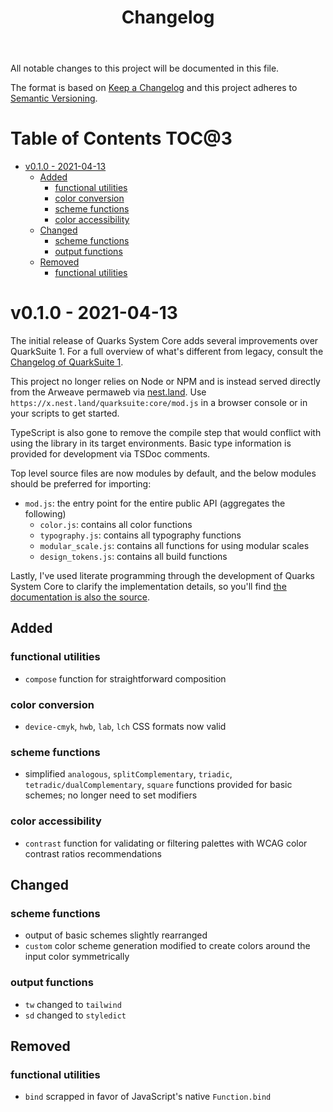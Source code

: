 #+TITLE: Changelog

All notable changes to this project will be documented in this file.

The format is based on [[https://keepachangelog.com/en/1.0.0/][Keep a Changelog]] and this project adheres to [[https://semver.org/spec/v2.0.0.html][Semantic Versioning]].

* Table of Contents :TOC@3:
- [[#v010---2021-04-13][v0.1.0 - 2021-04-13]]
  - [[#added][Added]]
    - [[#functional-utilities][functional utilities]]
    - [[#color-conversion][color conversion]]
    - [[#scheme-functions][scheme functions]]
    - [[#color-accessibility][color accessibility]]
  - [[#changed][Changed]]
    - [[#scheme-functions-1][scheme functions]]
    - [[#output-functions][output functions]]
  - [[#removed][Removed]]
    - [[#functional-utilities-1][functional utilities]]

* v0.1.0 - 2021-04-13

The initial release of Quarks System Core adds several improvements over QuarkSuite 1. For a full
overview of what's different from legacy, consult the [[https://github.com/quarksuite/legacy/blob/master/CHANGELOG.md#v500---2020-12-05][Changelog of QuarkSuite 1]].

This project no longer relies on Node or NPM and is instead served directly from the Arweave
permaweb via [[https://nest.land][nest.land]]. Use =https://x.nest.land/quarksuite:core/mod.js= in a browser console or in
your scripts to get started.

TypeScript is also gone to remove the compile step that would conflict with using the library in its
target environments. Basic type information is provided for development via TSDoc comments.

Top level source files are now modules by default, and the below modules should be preferred for importing:

+ =mod.js=: the entry point for the entire public API (aggregates the following)
  - =color.js=: contains all color functions
  - =typography.js=: contains all typography functions
  - =modular_scale.js=: contains all functions for using modular scales
  - =design_tokens.js=: contains all build functions

Lastly, I've used literate programming through the development of Quarks System Core to clarify the
implementation details, so you'll find [[https://github.com/quarksuite/core/blob/main/README.org#source-code][the documentation is also the source]].

** Added

*** functional utilities

+ =compose= function for straightforward composition

*** color conversion

+ =device-cmyk=, =hwb=, =lab=, =lch= CSS formats now valid

*** scheme functions

+ simplified =analogous=, =splitComplementary=, =triadic=, =tetradic/dualComplementary=, =square=
  functions provided for basic schemes; no longer need to set modifiers

*** color accessibility

+ =contrast= function for validating or filtering palettes with WCAG color contrast ratios
  recommendations

** Changed

*** scheme functions

+ output of basic schemes slightly rearranged
+ =custom= color scheme generation modified to create colors around the input color symmetrically

*** output functions

+ =tw= changed to =tailwind=
+ =sd= changed to =styledict=

** Removed

*** functional utilities

+ =bind= scrapped in favor of JavaScript's native =Function.bind=
